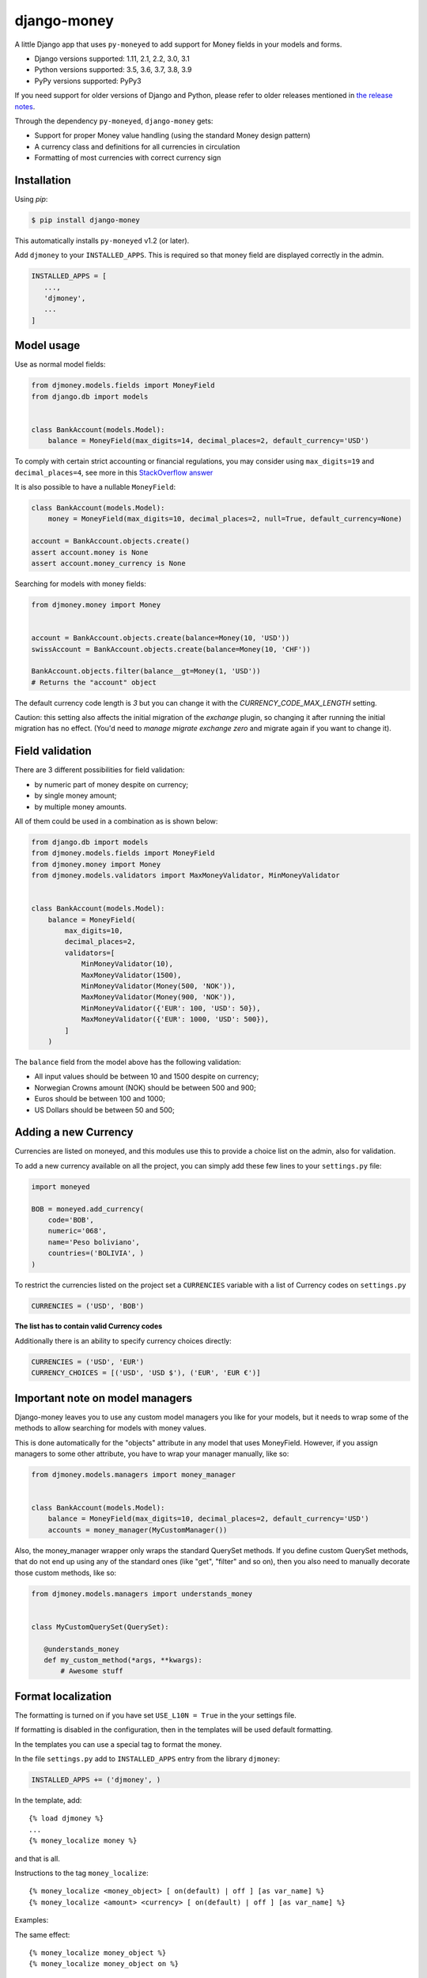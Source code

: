 django-money
============

.. image:: https://github.com/django-money/django-money/workflows/CI/badge.svg
   :target: https://github.com/django-money/django-money/actions
   :alt: Build Status

.. image:: http://codecov.io/github/django-money/django-money/coverage.svg?branch=master
   :target: http://codecov.io/github/django-money/django-money?branch=master
   :alt: Coverage Status

.. image:: https://readthedocs.org/projects/django-money/badge/?version=latest
   :target: http://django-money.readthedocs.io/en/latest/
   :alt: Documentation Status

.. image:: https://img.shields.io/pypi/v/django-money.svg
   :target: https://pypi.python.org/pypi/django-money
   :alt: PyPI

A little Django app that uses ``py-moneyed`` to add support for Money
fields in your models and forms.

* Django versions supported: 1.11, 2.1, 2.2, 3.0, 3.1
* Python versions supported: 3.5, 3.6, 3.7, 3.8, 3.9
* PyPy versions supported: PyPy3

If you need support for older versions of Django and Python, please refer to older releases mentioned in `the release notes <https://django-money.readthedocs.io/en/latest/changes.html>`__.

Through the dependency ``py-moneyed``, ``django-money`` gets:

* Support for proper Money value handling (using the standard Money
  design pattern)
* A currency class and definitions for all currencies in circulation
* Formatting of most currencies with correct currency sign

Installation
------------

Using `pip`:

.. code:: bash

   $ pip install django-money

This automatically installs ``py-moneyed`` v1.2 (or later).

Add ``djmoney`` to your ``INSTALLED_APPS``. This is required so that money field are displayed correctly in the admin.

.. code:: python

   INSTALLED_APPS = [
      ...,
      'djmoney',
      ...
   ]

Model usage
-----------

Use as normal model fields:

.. code:: python

        from djmoney.models.fields import MoneyField
        from django.db import models


        class BankAccount(models.Model):
            balance = MoneyField(max_digits=14, decimal_places=2, default_currency='USD')

To comply with certain strict accounting or financial regulations, you may consider using ``max_digits=19`` and ``decimal_places=4``, see more in this `StackOverflow answer <https://stackoverflow.com/a/224866/405682>`__

It is also possible to have a nullable ``MoneyField``:

.. code:: python

        class BankAccount(models.Model):
            money = MoneyField(max_digits=10, decimal_places=2, null=True, default_currency=None)

        account = BankAccount.objects.create()
        assert account.money is None
        assert account.money_currency is None

Searching for models with money fields:

.. code:: python

        from djmoney.money import Money


        account = BankAccount.objects.create(balance=Money(10, 'USD'))
        swissAccount = BankAccount.objects.create(balance=Money(10, 'CHF'))

        BankAccount.objects.filter(balance__gt=Money(1, 'USD'))
        # Returns the "account" object

The default currency code length is `3` but you can change it with the `CURRENCY_CODE_MAX_LENGTH` setting.

Caution: this setting also affects the initial migration of the `exchange` plugin, so changing it after running
the initial migration has no effect. (You'd need to `manage migrate exchange zero` and migrate again if you want
to change it).

Field validation
----------------

There are 3 different possibilities for field validation:

* by numeric part of money despite on currency;
* by single money amount;
* by multiple money amounts.

All of them could be used in a combination as is shown below:

.. code:: python

        from django.db import models
        from djmoney.models.fields import MoneyField
        from djmoney.money import Money
        from djmoney.models.validators import MaxMoneyValidator, MinMoneyValidator


        class BankAccount(models.Model):
            balance = MoneyField(
                max_digits=10,
                decimal_places=2,
                validators=[
                    MinMoneyValidator(10),
                    MaxMoneyValidator(1500),
                    MinMoneyValidator(Money(500, 'NOK')),
                    MaxMoneyValidator(Money(900, 'NOK')),
                    MinMoneyValidator({'EUR': 100, 'USD': 50}),
                    MaxMoneyValidator({'EUR': 1000, 'USD': 500}),
                ]
            )

The ``balance`` field from the model above has the following validation:

* All input values should be between 10 and 1500 despite on currency;
* Norwegian Crowns amount (NOK) should be between 500 and 900;
* Euros should be between 100 and 1000;
* US Dollars should be between 50 and 500;

Adding a new Currency
---------------------

Currencies are listed on moneyed, and this modules use this to provide a
choice list on the admin, also for validation.

To add a new currency available on all the project, you can simply add
these few lines to your ``settings.py`` file:

.. code:: python

        import moneyed

        BOB = moneyed.add_currency(
            code='BOB',
            numeric='068',
            name='Peso boliviano',
            countries=('BOLIVIA', )
        )


To restrict the currencies listed on the project set a ``CURRENCIES``
variable with a list of Currency codes on ``settings.py``

.. code:: python

        CURRENCIES = ('USD', 'BOB')

**The list has to contain valid Currency codes**

Additionally there is an ability to specify currency choices directly:

.. code:: python

        CURRENCIES = ('USD', 'EUR')
        CURRENCY_CHOICES = [('USD', 'USD $'), ('EUR', 'EUR €')]

Important note on model managers
--------------------------------

Django-money leaves you to use any custom model managers you like for
your models, but it needs to wrap some of the methods to allow searching
for models with money values.

This is done automatically for the "objects" attribute in any model that
uses MoneyField. However, if you assign managers to some other
attribute, you have to wrap your manager manually, like so:

.. code:: python

        from djmoney.models.managers import money_manager


        class BankAccount(models.Model):
            balance = MoneyField(max_digits=10, decimal_places=2, default_currency='USD')
            accounts = money_manager(MyCustomManager())

Also, the money\_manager wrapper only wraps the standard QuerySet
methods. If you define custom QuerySet methods, that do not end up using
any of the standard ones (like "get", "filter" and so on), then you also
need to manually decorate those custom methods, like so:

.. code:: python

        from djmoney.models.managers import understands_money


        class MyCustomQuerySet(QuerySet):

           @understands_money
           def my_custom_method(*args, **kwargs):
               # Awesome stuff

Format localization
-------------------

The formatting is turned on if you have set ``USE_L10N = True`` in the
your settings file.

If formatting is disabled in the configuration, then in the templates
will be used default formatting.

In the templates you can use a special tag to format the money.

In the file ``settings.py`` add to ``INSTALLED_APPS`` entry from the
library ``djmoney``:

.. code:: python

        INSTALLED_APPS += ('djmoney', )

In the template, add:

::

        {% load djmoney %}
        ...
        {% money_localize money %}

and that is all.

Instructions to the tag ``money_localize``:

::

            {% money_localize <money_object> [ on(default) | off ] [as var_name] %}
            {% money_localize <amount> <currency> [ on(default) | off ] [as var_name] %}

Examples:

The same effect:

::

            {% money_localize money_object %}
            {% money_localize money_object on %}

Assignment to a variable:

::

            {% money_localize money_object on as NEW_MONEY_OBJECT %}

Formatting the number with currency:

::

            {% money_localize '4.5' 'USD' %}

::

    Return::

        Money object


Testing
-------

Install the required packages:

::

    git clone https://github.com/django-money/django-money

    cd ./django-money/

    pip install -e ".[test]" # installation with required packages for testing

Recommended way to run the tests:

.. code:: bash

    tox

Testing the application in the current environment python:

.. code:: bash

    make test

Working with Exchange Rates
---------------------------

To work with exchange rates, add the following to your ``INSTALLED_APPS``.

.. code:: python

    INSTALLED_APPS = [
        ...,
        'djmoney.contrib.exchange',
    ]

Also, it is required to have ``certifi`` installed.
It could be done via installing ``djmoney`` with ``exchange`` extra:

.. code:: bash

    pip install "django-money[exchange]"

To create required relations run ``python manage.py migrate``. To fill these relations with data you need to choose a
data source. Currently, 2 data sources are supported - https://openexchangerates.org/ (default) and https://fixer.io/.
To choose another data source set ``EXCHANGE_BACKEND`` settings with importable string to the backend you need:

.. code:: python

    EXCHANGE_BACKEND = 'djmoney.contrib.exchange.backends.FixerBackend'

If you want to implement your own backend, you need to extend ``djmoney.contrib.exchange.backends.base.BaseExchangeBackend``.
Two data sources mentioned above are not open, so you have to specify access keys in order to use them:

``OPEN_EXCHANGE_RATES_APP_ID`` - '<your actual key from openexchangerates.org>'

``FIXER_ACCESS_KEY`` - '<your actual key from fixer.io>'

Backends return rates for a base currency, by default it is USD, but could be changed via ``BASE_CURRENCY`` setting.
Open Exchanger Rates & Fixer supports some extra stuff, like historical data or restricting currencies
in responses to the certain list. In order to use these features you could change default URLs for these backends:

.. code:: python

    OPEN_EXCHANGE_RATES_URL = 'https://openexchangerates.org/api/historical/2017-01-01.json?symbols=EUR,NOK,SEK,CZK'
    FIXER_URL = 'http://data.fixer.io/api/2013-12-24?symbols=EUR,NOK,SEK,CZK'

Or, you could pass it directly to ``update_rates`` method:

.. code:: python

    >>> from djmoney.contrib.exchange.backends import OpenExchangeRatesBackend
    >>> backend = OpenExchangeRatesBackend(url='https://openexchangerates.org/api/historical/2017-01-01.json')
    >>> backend.update_rates(symbols='EUR,NOK,SEK,CZK')

There is a possibility to use multiple backends in the same time:

.. code:: python

    >>> from djmoney.contrib.exchange.backends import FixerBackend, OpenExchangeRatesBackend
    >>> from djmoney.contrib.exchange.models import get_rate
    >>> OpenExchangeRatesBackend().update_rates()
    >>> FixerBackend().update_rates()
    >>> get_rate('USD', 'EUR', backend=OpenExchangeRatesBackend.name)
    >>> get_rate('USD', 'EUR', backend=FixerBackend.name)

Regular operations with ``Money`` will use ``EXCHANGE_BACKEND`` backend to get the rates.
Also, there are two management commands for updating rates and removing them:

.. code:: bash

    $ python manage.py update_rates
    Successfully updated rates from openexchangerates.org
    $ python manage.py clear_rates
    Successfully cleared rates for openexchangerates.org

Both of them accept ``-b/--backend`` option, that will update/clear data only for this backend.
And ``clear_rates`` accepts ``-a/--all`` option, that will clear data for all backends.

To set up a periodic rates update you could use Celery task:

.. code:: python

    CELERYBEAT_SCHEDULE = {
        'update_rates': {
            'task': 'path.to.your.task',
            'schedule': crontab(minute=0, hour=0),
            'kwargs': {}  # For custom arguments
        }
    }

Example task implementation:

.. code:: python

    from django.utils.module_loading import import_string

    from celery import Celery
    from djmoney import settings


    app = Celery('tasks', broker='pyamqp://guest@localhost//')


    @app.task
    def update_rates(backend=settings.EXCHANGE_BACKEND, **kwargs):
        backend = import_string(backend)()
        backend.update_rates(**kwargs)

To convert one currency to another:

.. code:: python

    >>> from djmoney.money import Money
    >>> from djmoney.contrib.exchange.models import convert_money
    >>> convert_money(Money(100, 'EUR'), 'USD')
    <Money: 122.8184375038380800 USD>

Exchange rates are integrated with Django Admin.

django-money can be configured to automatically use this app for currency
conversions by settings ``AUTO_CONVERT_MONEY = True`` in your Django
settings. Note that currency conversion is a lossy process, so automatic
conversion is usually a good strategy only for very simple use cases. For most
use cases you will need to be clear about exactly when currency conversion
occurs, and automatic conversion can hide bugs. Also, with automatic conversion
you lose some properties like commutativity (``A + B == B + A``) due to
conversions happening in different directions.

Usage with Django REST Framework
--------------------------------

Make sure that ``djmoney`` and is in the ``INSTALLED_APPS`` of your
``settings.py`` and that ``rest_framework`` has been installed. MoneyField will
automatically register a serializer for Django REST Framework through
``djmoney.apps.MoneyConfig.ready()``.

You can add a serializable field the following way:

.. code:: python

    from djmoney.contrib.django_rest_framework import MoneyField

    class Serializers(serializers.Serializer):
        my_computed_prop = MoneyField(max_digits=10, decimal_places=2)


Built-in serializer works in the following way:

.. code:: python

    class Expenses(models.Model):
        amount = MoneyField(max_digits=10, decimal_places=2)


    class Serializer(serializers.ModelSerializer):
        class Meta:
            model = Expenses
            fields = '__all__'

    >>> instance = Expenses.objects.create(amount=Money(10, 'EUR'))
    >>> serializer = Serializer(instance=instance)
    >>> serializer.data
    ReturnDict([
        ('id', 1),
        ('amount_currency', 'EUR'),
        ('amount', '10.000'),
    ])

Note that when specifying individual fields on your serializer, the amount and currency fields are treated separately.
To achieve the same behaviour as above you would include both field names:

.. code:: python

    class Serializer(serializers.ModelSerializer):
        class Meta:
            model = Expenses
            fields = ('id', 'amount', 'amount_currency')

Customization
-------------

If there is a need to customize the process deconstructing ``Money`` instances onto Django Fields and the other way around,
then it is possible to use a custom descriptor like this one:

.. code:: python

    class MyMoneyDescriptor:

        def __get__(self, obj, type=None):
            amount = obj.__dict__[self.field.name]
            return Money(amount, "EUR")

It will always use ``EUR`` for all ``Money`` instances when ``obj.money`` is called. Then it should be passed to ``MoneyField``:

.. code:: python

    class Expenses(models.Model):
        amount = MoneyField(max_digits=10, decimal_places=2, money_descriptor_class=MyMoneyDescriptor)


Background
----------

This project is a fork of the Django support that was in
http://code.google.com/p/python-money/

This version adds tests, and comes with several critical bugfixes.
